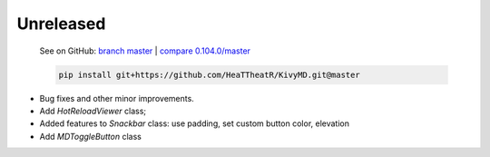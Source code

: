 Unreleased
----------

    See on GitHub: `branch master <https://github.com/HeaTTheatR/KivyMD/tree/master>`_ | `compare 0.104.0/master <https://github.com/HeaTTheatR/KivyMD/compare/0.104.0...master>`_

    .. code-block:: bash

       pip install git+https://github.com/HeaTTheatR/KivyMD.git@master

* Bug fixes and other minor improvements.
* Add `HotReloadViewer` class;
* Added features to `Snackbar` class: use padding, set custom button color, elevation
* Add `MDToggleButton` class